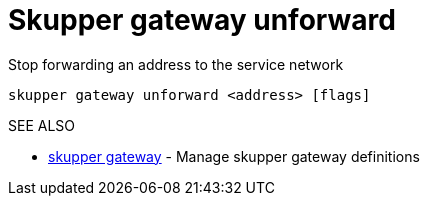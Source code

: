 = Skupper gateway unforward

Stop forwarding an address to the service network

`skupper gateway unforward <address> [flags]`

.Options

.SEE ALSO

* xref:skupper_gateway.adoc[skupper gateway]	 - Manage skupper gateway definitions

